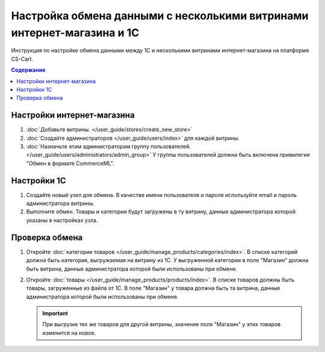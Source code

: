 ***********************************************************************
Настройка обмена данными с несколькими витринами интернет-магазина и 1С
***********************************************************************

Инструкция по настройке обмена данными между 1С и несколькими витринами интернет-магазина на платформе CS-Cart.

.. contents:: Содержание
    :local: 
    :depth: 3

Настройки интернет-магазина
===========================

#. :doc:`Добавьте витрины. </user_guide/stores/create_new_store>`

#. :doc:`Создайте администраторов </user_guide/users/index>` для каждой витрины.

#. :doc:`Назначьте этим администраторам группу пользователей. </user_guide/users/administrators/admin_group>` У группы пользователей должна быть включена привилегия "Обмен в формате CommerceML".

Настройки 1С
============

#. Создайте новый узел для обмена. В качестве имени пользователя и пароля используйте email и пароль администратора витрины.

#. Выполните обмен. Товары и категории будут загружены в ту витрину, данные администратора которой указаны в настройках узла.

Проверка обмена
===============

#. Откройте :doc:`категории товаров </user_guide/manage_products/categories/index>`. В списке категорий должна быть категория, выгружаемая на витрину из 1С. У выгруженной категории в поле "Магазин" должна быть витрина, данные администратора которой были использованы при обмене.


#. Откройте :doc:`товары </user_guide/manage_products/products/index>`. В списке товаров должны быть товары, загруженные из файла от 1С. В поле "Магазин" у товара должна быть та витрина, данные администратора которой были использованы при обмене.

   .. important::
       При выгрузке тех же товаров для другой витрины, значение поля "Магазин" у этих товаров изменится на новое.
